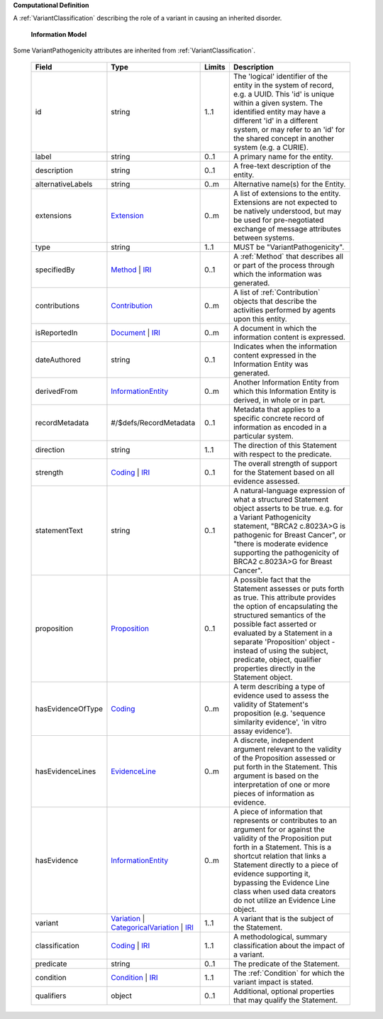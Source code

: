 **Computational Definition**

A :ref:`VariantClassification` describing the role of a variant in causing an  inherited disorder.

    **Information Model**
    
Some VariantPathogenicity attributes are inherited from :ref:`VariantClassification`.

    .. list-table::
       :class: clean-wrap
       :header-rows: 1
       :align: left
       :widths: auto
       
       *  - Field
          - Type
          - Limits
          - Description
       *  - id
          - string
          - 1..1
          - The 'logical' identifier of the entity in the system of record, e.g. a UUID. This 'id' is unique within a given system. The identified entity may have a different 'id' in a different system, or may refer to an 'id' for the shared concept in another system (e.g. a CURIE).
       *  - label
          - string
          - 0..1
          - A primary name for the entity.
       *  - description
          - string
          - 0..1
          - A free-text description of the entity.
       *  - alternativeLabels
          - string
          - 0..m
          - Alternative name(s) for the Entity.
       *  - extensions
          - `Extension <../core-im/../../gks-core-im/core.json#/$defs/Extension>`_
          - 0..m
          - A list of extensions to the entity. Extensions are not expected to be natively understood, but may be used for pre-negotiated exchange of message attributes between systems.
       *  - type
          - string
          - 1..1
          - MUST be "VariantPathogenicity".
       *  - specifiedBy
          - `Method <../core-im/../../gks-core-im/core.json#/$defs/Method>`_ | `IRI <../core-im/../../gks-core-im/core.json#/$defs/IRI>`_
          - 0..1
          - A :ref:`Method` that describes all or part of the process through which the information was generated.
       *  - contributions
          - `Contribution <../core-im/../../gks-core-im/core.json#/$defs/Contribution>`_
          - 0..m
          - A list of :ref:`Contribution` objects that describe the activities performed by agents upon this entity.
       *  - isReportedIn
          - `Document <../core-im/../../gks-core-im/core.json#/$defs/Document>`_ | `IRI <../core-im/../../gks-core-im/core.json#/$defs/IRI>`_
          - 0..m
          - A document in which the information content is expressed.
       *  - dateAuthored
          - string
          - 0..1
          - Indicates when the information content expressed in the Information Entity was generated.
       *  - derivedFrom
          - `InformationEntity <../core-im/../../gks-core-im/core.json#/$defs/InformationEntity>`_
          - 0..m
          - Another Information Entity from which this Information Entity is derived, in whole or in part.
       *  - recordMetadata
          - #/$defs/RecordMetadata
          - 0..1
          - Metadata that applies to a specific concrete record of information as encoded in a particular system.
       *  - direction
          - string
          - 1..1
          - The direction of this Statement with respect to the predicate.
       *  - strength
          - `Coding <../../gks-core-im/core-im-source.yaml#/$defs/Coding>`_ | `IRI <../../gks-core-im/core-im-source.yaml#/$defs/IRI>`_
          - 0..1
          - The overall strength of support for the Statement based on all evidence assessed.
       *  - statementText
          - string
          - 0..1
          - A natural-language expression of what a structured Statement object asserts to be true. e.g. for a Variant Pathogenicity statement, "BRCA2 c.8023A>G is pathogenic for Breast Cancer", or "there is moderate evidence supporting the pathogenicity of BRCA2 c.8023A>G for Breast Cancer".
       *  - proposition
          - `Proposition <../core-im/core.json#/$defs/Proposition>`_
          - 0..1
          - A possible fact that the Statement assesses or puts forth as true. This attribute provides the option of encapsulating the structured semantics of the possible fact asserted or evaluated by a Statement in a separate 'Proposition' object - instead of using the subject, predicate, object, qualifier properties directly in the Statement object.
       *  - hasEvidenceOfType
          - `Coding <../../gks-core-im/core-im-source.yaml#/$defs/Coding>`_
          - 0..m
          - A term describing a type of evidence used to assess the validity of Statement's proposition (e.g. 'sequence similarity evidence', 'in vitro assay evidence').
       *  - hasEvidenceLines
          - `EvidenceLine <../core-im/core.json#/$defs/EvidenceLine>`_
          - 0..m
          - A discrete, independent argument relevant to the validity of the Proposition assessed or put forth in the Statement. This argument is based on the interpretation of one or more pieces of information as evidence.
       *  - hasEvidence
          - `InformationEntity <../../gks-core-im/core-im-source.yaml#/$defs/InformationEntity>`_
          - 0..m
          - A piece of information that represents or contributes to an argument for or against the validity of the Proposition put forth in a Statement. This is a shortcut relation that links a Statement directly to a piece of evidence supporting it, bypassing the Evidence Line class when used data creators do not utilize an Evidence Line object.
       *  - variant
          - `Variation <../../vrs/vrs.json#/$defs/Variation>`_ | `CategoricalVariation <../../catvrs/catvrs.json#/$defs/CategoricalVariation>`_ | `IRI <../../gks-core-im/core-im.json#/$defs/IRI>`_
          - 1..1
          - A variant that is the subject of the Statement.
       *  - classification
          - `Coding <../../gks-core-im/core-im.json#/$defs/Coding>`_ | `IRI <../../gks-core-im/core-im.json#/$defs/IRI>`_
          - 1..1
          - A methodological, summary classification about the impact of a variant.
       *  - predicate
          - string
          - 0..1
          - The predicate of the Statement.
       *  - condition
          - `Condition <../../gks-domain-entities/domain-entities.json#/$defs/Condition>`_ | `IRI <../../gks-core-im/core-im.json#/$defs/IRI>`_
          - 1..1
          - The :ref:`Condition` for which the variant impact is stated.
       *  - qualifiers
          - object
          - 0..1
          - Additional, optional properties that may qualify the Statement.
